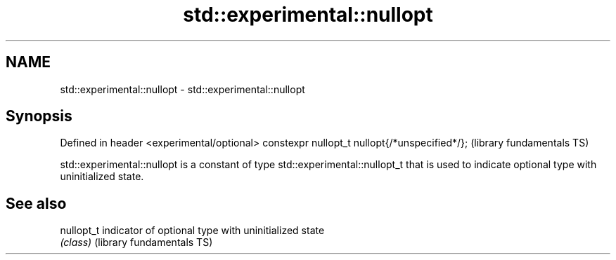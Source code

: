 .TH std::experimental::nullopt 3 "2020.03.24" "http://cppreference.com" "C++ Standard Libary"
.SH NAME
std::experimental::nullopt \- std::experimental::nullopt

.SH Synopsis

Defined in header <experimental/optional>
constexpr nullopt_t nullopt{/*unspecified*/};  (library fundamentals TS)

std::experimental::nullopt is a constant of type std::experimental::nullopt_t that is used to indicate optional type with uninitialized state.

.SH See also



nullopt_t                 indicator of optional type with uninitialized state
                          \fI(class)\fP
(library fundamentals TS)




